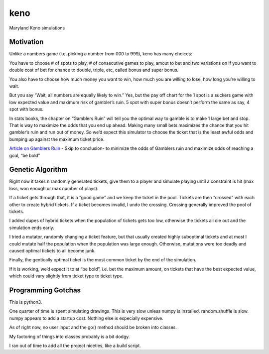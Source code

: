 keno
====

Maryland Keno simulations

Motivation
----------

Unlike a numbers game (i.e. picking a number from 000 to 999), keno has
many choices:

You have to choose # of spots to play, # of consecutive games to play,
amout to bet and two variations on if you want to double cost of bet for
chance to double, triple, etc, called bonus and super bonus.

You also have to choose how much money you want to win, how much you are
willing to lose, how long you’re willing to wait.

But you say “Wait, all numbers are equally likely to win.” Yes, but the
pay off chart for the 1 spot is a suckers game with low expected value
and maximum risk of gambler’s ruin. 5 spot with super bonus doesn’t
perform the same as say, 4 spot with bonus.

In stats books, the chapter on “Gamblers Ruin” will tell you the optimal
way to gamble is to make 1 large bet and stop. That is way to maximize
the odds that you end up ahead. Making many small bets maximizes the
chance that you hit gambler’s ruin and run out of money. So we’d expect
this simulator to choose the ticket that is the least awful odds and
bumping up against the maximum ticket price.

`Article on Gamblers
Ruin <http://people.math.umass.edu/~lr7q/ps_files/teaching/math456/Chapter4.pdf>`__
- Skip to conclusion- to minimize the odds of Gamblers ruin and maximize
odds of reaching a goal, “be bold”

Genetic Algorithm
-----------------

Right now it takes n randomly generated tickets, give them to a player
and simulate playing until a constraint is hit (max loss, won enough or
max number of plays).

If a ticket gets through that, it is a “good game” and we keep the
ticket in the pool. Tickets are then “crossed” with each other to create
hybrid tickets. If a ticket becomes invalid, I undo the crossing.
Crossing generally improved the pool of tickets.

I added dupes of hybrid tickets when the population of tickets gets too
low, otherwise the tickets all die out and the simulation ends early.

I tried a mutator, randomly changing a ticket feature, but that usually
created highly suboptimal tickets and at most I could mutate half the
population when the population was large enough. Otherwise, mutations
were too deadly and caused optimal tickets to all become junk.

Finally, the gentically optimal ticket is the most common ticket by the
end of the simulation.

If it is working, we’d expect it to at “be bold”, i.e. bet the maximum
amount, on tickets that have the best expected value, which could vary
slightly from ticket type to ticket type.

Programming Gotchas
-------------------

This is python3.

One quarter of time is spent simulating drawings. This is very slow
unless numpy is installed. random.shuffle is slow. numpy appears to add
a startup cost. Nothing else is especially expensive.

As of right now, no user input and the go() method should be broken into
classes.

My factoring of things into classes probably is a bit dodgy.

I ran out of time to add all the project niceties, like a build script.
